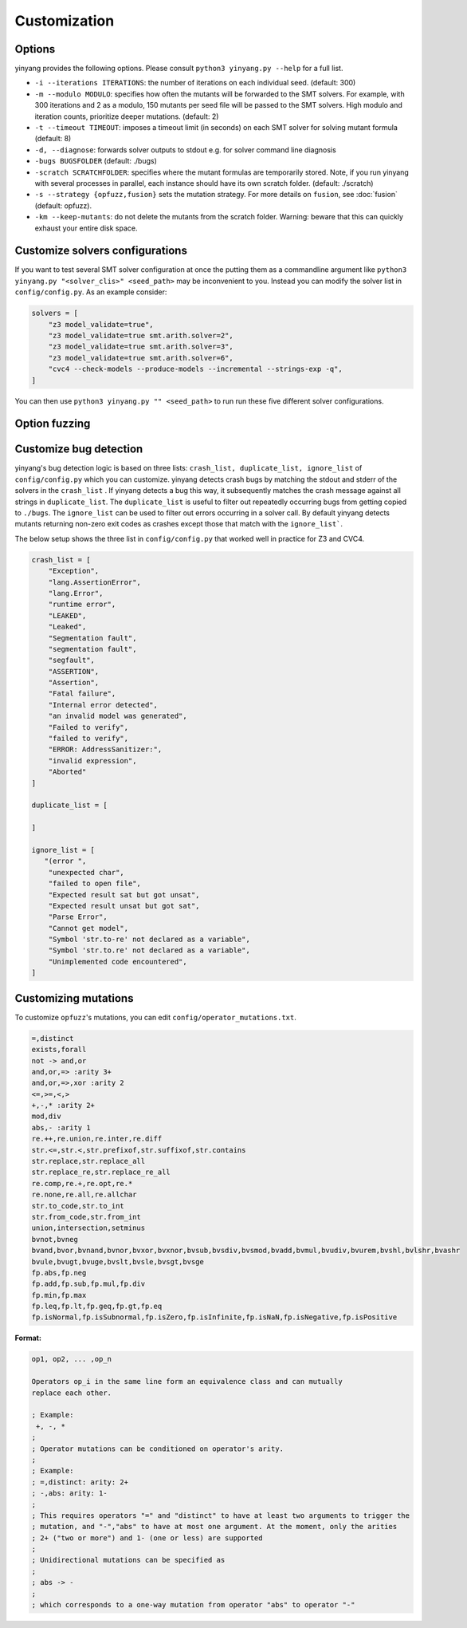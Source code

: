 Customization
=============

Options 
.........

yinyang provides the following options. Please consult ``python3 yinyang.py --help`` for a full list.

* ``-i --iterations ITERATIONS``: the number of iterations on each individual seed. (default: 300)  
* ``-m --modulo MODULO``: specifies how often the mutants will be forwarded to the SMT solvers. For example, with 300 iterations and 2 as a modulo, 150 mutants per seed file will be passed to the SMT solvers. High modulo and iteration counts, prioritize deeper mutations. (default: 2) 
* ``-t --timeout TIMEOUT``: imposes a timeout limit (in seconds) on each SMT solver for solving  mutant formula (default: 8) 
* ``-d, --diagnose``: forwards solver outputs to stdout e.g. for solver command line diagnosis
* ``-bugs BUGSFOLDER`` (default: ./bugs) 
* ``-scratch SCRATCHFOLDER``: specifies where the mutant formulas are temporarily stored. Note, if you run yinyang with several processes in parallel, each instance should have its own scratch folder. (default: ./scratch)      
* ``-s --strategy {opfuzz,fusion}`` sets the mutation strategy. For more details on ``fusion``, see :doc:`fusion`  (default: opfuzz).
* ``-km --keep-mutants``: do not delete the mutants from the scratch folder. Warning: beware that this can quickly exhaust your entire disk space.              
                        

Customize solvers configurations  
.................................
If you want to test several SMT solver configuration at once the putting them  as a commandline argument like ``python3 yinyang.py "<solver_clis>" <seed_path>`` may be inconvenient to you. Instead you can modify the solver list in ``config/config.py``.  
As an example consider:

.. code-block:: python3

    solvers = [                                                                        
        "z3 model_validate=true",                                               
        "z3 model_validate=true smt.arith.solver=2",                            
        "z3 model_validate=true smt.arith.solver=3",                            
        "z3 model_validate=true smt.arith.solver=6",                            
        "cvc4 --check-models --produce-models --incremental --strings-exp -q",         
    ] 

You can then use ``python3 yinyang.py "" <seed_path>`` to run run these five different solver configurations.    

Option fuzzing
.......................

Customize bug detection  
.........................
yinyang's bug detection logic is based on three lists: ``crash_list, duplicate_list, ignore_list`` of ``config/config.py`` which you can customize. yinyang detects crash bugs by matching the stdout and stderr of the solvers in the ``crash_list`` . If yinyang detects a bug this way, it subsequently matches the crash message against all strings in ``duplicate_list``. The ``duplicate_list`` is useful to filter out repeatedly occurring bugs from getting copied to ``./bugs``.  The ``ignore_list`` can be used to filter out errors occurring in a solver call.  By default yinyang detects mutants returning non-zero exit codes as crashes except those that match with the ``ignore_list```.        


The below setup shows the three list in ``config/config.py`` that worked well in practice for Z3 and CVC4. 

.. code-block:: python3

    crash_list = [                                                                  
        "Exception",                                                                
        "lang.AssertionError",                                                      
        "lang.Error",                                                               
        "runtime error",                                                            
        "LEAKED",                                                                      
        "Leaked",                                                                      
        "Segmentation fault",                                                          
        "segmentation fault",                                                          
        "segfault",                                                                    
        "ASSERTION",                                                                   
        "Assertion",                                                                   
        "Fatal failure",                                                               
        "Internal error detected",                                                     
        "an invalid model was generated",                                              
        "Failed to verify",                                                            
        "failed to verify",                                                            
        "ERROR: AddressSanitizer:",                                                    
        "invalid expression",                                                          
        "Aborted"                                                                      
    ]                                                                                  
                                                                                   
    duplicate_list = [                                                                 
                                                                                       
    ]                                                                                  
                                                                                   
    ignore_list = [                                                                    
       "(error ",          
        "unexpected char",
        "failed to open file",
        "Expected result sat but got unsat",
        "Expected result unsat but got sat",
        "Parse Error",
        "Cannot get model",
        "Symbol 'str.to-re' not declared as a variable",
        "Symbol 'str.to.re' not declared as a variable",
        "Unimplemented code encountered",
    ]



Customizing mutations 
...............................

To customize ``opfuzz``'s mutations, you can edit ``config/operator_mutations.txt``.

.. code-block:: bash 

    =,distinct
    exists,forall
    not -> and,or
    and,or,=> :arity 3+
    and,or,=>,xor :arity 2
    <=,>=,<,>
    +,-,* :arity 2+
    mod,div
    abs,- :arity 1
    re.++,re.union,re.inter,re.diff
    str.<=,str.<,str.prefixof,str.suffixof,str.contains
    str.replace,str.replace_all
    str.replace_re,str.replace_re_all
    re.comp,re.+,re.opt,re.*
    re.none,re.all,re.allchar
    str.to_code,str.to_int
    str.from_code,str.from_int
    union,intersection,setminus
    bvnot,bvneg
    bvand,bvor,bvnand,bvnor,bvxor,bvxnor,bvsub,bvsdiv,bvsmod,bvadd,bvmul,bvudiv,bvurem,bvshl,bvlshr,bvashr
    bvule,bvugt,bvuge,bvslt,bvsle,bvsgt,bvsge
    fp.abs,fp.neg
    fp.add,fp.sub,fp.mul,fp.div
    fp.min,fp.max
    fp.leq,fp.lt,fp.geq,fp.gt,fp.eq
    fp.isNormal,fp.isSubnormal,fp.isZero,fp.isInfinite,fp.isNaN,fp.isNegative,fp.isPositive

**Format:**

.. code-block:: bash

    op1, op2, ... ,op_n

    Operators op_i in the same line form an equivalence class and can mutually 
    replace each other. 

    ; Example:
     +, -, * 
    ;
    ; Operator mutations can be conditioned on operator's arity. 
    ; 
    ; Example: 
    ; =,distinct: arity: 2+ 
    ; -,abs: arity: 1- 
    ;
    ; This requires operators "=" and "distinct" to have at least two arguments to trigger the  
    ; mutation, and "-","abs" to have at most one argument. At the moment, only the arities  
    ; 2+ ("two or more") and 1- (one or less) are supported  
    ; 
    ; Unidirectional mutations can be specified as   
    ; 
    ; abs -> - 
    ;
    ; which corresponds to a one-way mutation from operator "abs" to operator "-" 


